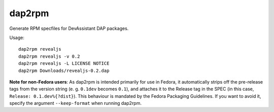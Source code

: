 dap2rpm
=======

Generate RPM specfiles for DevAssistant DAP packages.

Usage::

   dap2rpm revealjs
   dap2rpm revealjs -v 0.2
   dap2rpm revealjs -L LICENSE NOTICE
   dap2rpm Downloads/revealjs-0.2.dap

**Note for non-Fedora users**: As dap2rpm is intended primarily for use in
Fedora, it automatically strips off the pre-release tags from the version
string (e. g.  ``0.1dev`` becomes ``0.1``), and attaches it to the Release tag
in the SPEC (in this case, ``Release: 0.1.dev%{?dist}``). This behaviour is
mandated by the Fedora Packaging Guidelines. If you want to avoid it, specify
the argument ``--keep-format`` when running dap2rpm.
